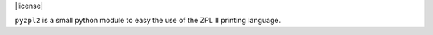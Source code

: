 
|  |travisci| |coveralls| |license|

.. |travisci| image:: https://api.travis-ci.org/twam/pyzpl2.svg
    :target: https://travis-ci.org/twam/pyzpl2

.. |coveralls| image:: https://img.shields.io/coveralls/twam/pyzpl2.svg
    :target: https://coveralls.io/github/twam/pyzpl2

``pyzpl2`` is a small python module to easy the use of the ZPL II printing language.